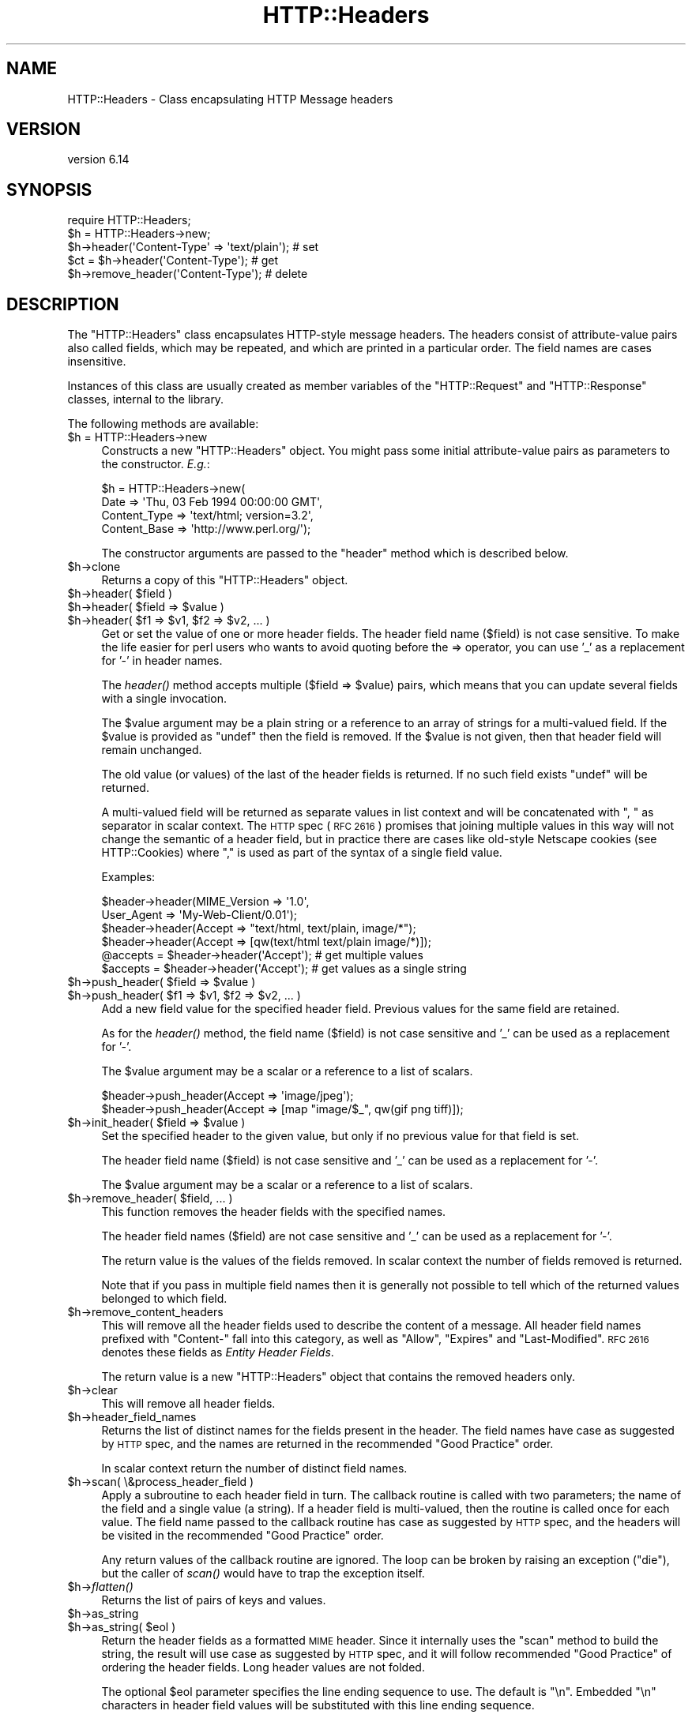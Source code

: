 .\" Automatically generated by Pod::Man 4.09 (Pod::Simple 3.35)
.\"
.\" Standard preamble:
.\" ========================================================================
.de Sp \" Vertical space (when we can't use .PP)
.if t .sp .5v
.if n .sp
..
.de Vb \" Begin verbatim text
.ft CW
.nf
.ne \\$1
..
.de Ve \" End verbatim text
.ft R
.fi
..
.\" Set up some character translations and predefined strings.  \*(-- will
.\" give an unbreakable dash, \*(PI will give pi, \*(L" will give a left
.\" double quote, and \*(R" will give a right double quote.  \*(C+ will
.\" give a nicer C++.  Capital omega is used to do unbreakable dashes and
.\" therefore won't be available.  \*(C` and \*(C' expand to `' in nroff,
.\" nothing in troff, for use with C<>.
.tr \(*W-
.ds C+ C\v'-.1v'\h'-1p'\s-2+\h'-1p'+\s0\v'.1v'\h'-1p'
.ie n \{\
.    ds -- \(*W-
.    ds PI pi
.    if (\n(.H=4u)&(1m=24u) .ds -- \(*W\h'-12u'\(*W\h'-12u'-\" diablo 10 pitch
.    if (\n(.H=4u)&(1m=20u) .ds -- \(*W\h'-12u'\(*W\h'-8u'-\"  diablo 12 pitch
.    ds L" ""
.    ds R" ""
.    ds C` ""
.    ds C' ""
'br\}
.el\{\
.    ds -- \|\(em\|
.    ds PI \(*p
.    ds L" ``
.    ds R" ''
.    ds C`
.    ds C'
'br\}
.\"
.\" Escape single quotes in literal strings from groff's Unicode transform.
.ie \n(.g .ds Aq \(aq
.el       .ds Aq '
.\"
.\" If the F register is >0, we'll generate index entries on stderr for
.\" titles (.TH), headers (.SH), subsections (.SS), items (.Ip), and index
.\" entries marked with X<> in POD.  Of course, you'll have to process the
.\" output yourself in some meaningful fashion.
.\"
.\" Avoid warning from groff about undefined register 'F'.
.de IX
..
.if !\nF .nr F 0
.if \nF>0 \{\
.    de IX
.    tm Index:\\$1\t\\n%\t"\\$2"
..
.    if !\nF==2 \{\
.        nr % 0
.        nr F 2
.    \}
.\}
.\" ========================================================================
.\"
.IX Title "HTTP::Headers 3"
.TH HTTP::Headers 3 "2017-12-20" "perl v5.26.3" "User Contributed Perl Documentation"
.\" For nroff, turn off justification.  Always turn off hyphenation; it makes
.\" way too many mistakes in technical documents.
.if n .ad l
.nh
.SH "NAME"
HTTP::Headers \- Class encapsulating HTTP Message headers
.SH "VERSION"
.IX Header "VERSION"
version 6.14
.SH "SYNOPSIS"
.IX Header "SYNOPSIS"
.Vb 2
\& require HTTP::Headers;
\& $h = HTTP::Headers\->new;
\&
\& $h\->header(\*(AqContent\-Type\*(Aq => \*(Aqtext/plain\*(Aq);  # set
\& $ct = $h\->header(\*(AqContent\-Type\*(Aq);            # get
\& $h\->remove_header(\*(AqContent\-Type\*(Aq);           # delete
.Ve
.SH "DESCRIPTION"
.IX Header "DESCRIPTION"
The \f(CW\*(C`HTTP::Headers\*(C'\fR class encapsulates HTTP-style message headers.
The headers consist of attribute-value pairs also called fields, which
may be repeated, and which are printed in a particular order.  The
field names are cases insensitive.
.PP
Instances of this class are usually created as member variables of the
\&\f(CW\*(C`HTTP::Request\*(C'\fR and \f(CW\*(C`HTTP::Response\*(C'\fR classes, internal to the
library.
.PP
The following methods are available:
.ie n .IP "$h = HTTP::Headers\->new" 4
.el .IP "\f(CW$h\fR = HTTP::Headers\->new" 4
.IX Item "$h = HTTP::Headers->new"
Constructs a new \f(CW\*(C`HTTP::Headers\*(C'\fR object.  You might pass some initial
attribute-value pairs as parameters to the constructor.  \fIE.g.\fR:
.Sp
.Vb 4
\& $h = HTTP::Headers\->new(
\&       Date         => \*(AqThu, 03 Feb 1994 00:00:00 GMT\*(Aq,
\&       Content_Type => \*(Aqtext/html; version=3.2\*(Aq,
\&       Content_Base => \*(Aqhttp://www.perl.org/\*(Aq);
.Ve
.Sp
The constructor arguments are passed to the \f(CW\*(C`header\*(C'\fR method which is
described below.
.ie n .IP "$h\->clone" 4
.el .IP "\f(CW$h\fR\->clone" 4
.IX Item "$h->clone"
Returns a copy of this \f(CW\*(C`HTTP::Headers\*(C'\fR object.
.ie n .IP "$h\->header( $field )" 4
.el .IP "\f(CW$h\fR\->header( \f(CW$field\fR )" 4
.IX Item "$h->header( $field )"
.PD 0
.ie n .IP "$h\->header( $field => $value )" 4
.el .IP "\f(CW$h\fR\->header( \f(CW$field\fR => \f(CW$value\fR )" 4
.IX Item "$h->header( $field => $value )"
.ie n .IP "$h\->header( $f1 => $v1, $f2 => $v2, ... )" 4
.el .IP "\f(CW$h\fR\->header( \f(CW$f1\fR => \f(CW$v1\fR, \f(CW$f2\fR => \f(CW$v2\fR, ... )" 4
.IX Item "$h->header( $f1 => $v1, $f2 => $v2, ... )"
.PD
Get or set the value of one or more header fields.  The header field
name ($field) is not case sensitive.  To make the life easier for perl
users who wants to avoid quoting before the => operator, you can use
\&'_' as a replacement for '\-' in header names.
.Sp
The \fIheader()\fR method accepts multiple ($field => \f(CW$value\fR) pairs, which
means that you can update several fields with a single invocation.
.Sp
The \f(CW$value\fR argument may be a plain string or a reference to an array
of strings for a multi-valued field. If the \f(CW$value\fR is provided as
\&\f(CW\*(C`undef\*(C'\fR then the field is removed.  If the \f(CW$value\fR is not given, then
that header field will remain unchanged.
.Sp
The old value (or values) of the last of the header fields is returned.
If no such field exists \f(CW\*(C`undef\*(C'\fR will be returned.
.Sp
A multi-valued field will be returned as separate values in list
context and will be concatenated with \*(L", \*(R" as separator in scalar
context.  The \s-1HTTP\s0 spec (\s-1RFC 2616\s0) promises that joining multiple
values in this way will not change the semantic of a header field, but
in practice there are cases like old-style Netscape cookies (see
HTTP::Cookies) where \*(L",\*(R" is used as part of the syntax of a single
field value.
.Sp
Examples:
.Sp
.Vb 6
\& $header\->header(MIME_Version => \*(Aq1.0\*(Aq,
\&                 User_Agent   => \*(AqMy\-Web\-Client/0.01\*(Aq);
\& $header\->header(Accept => "text/html, text/plain, image/*");
\& $header\->header(Accept => [qw(text/html text/plain image/*)]);
\& @accepts = $header\->header(\*(AqAccept\*(Aq);  # get multiple values
\& $accepts = $header\->header(\*(AqAccept\*(Aq);  # get values as a single string
.Ve
.ie n .IP "$h\->push_header( $field => $value )" 4
.el .IP "\f(CW$h\fR\->push_header( \f(CW$field\fR => \f(CW$value\fR )" 4
.IX Item "$h->push_header( $field => $value )"
.PD 0
.ie n .IP "$h\->push_header( $f1 => $v1, $f2 => $v2, ... )" 4
.el .IP "\f(CW$h\fR\->push_header( \f(CW$f1\fR => \f(CW$v1\fR, \f(CW$f2\fR => \f(CW$v2\fR, ... )" 4
.IX Item "$h->push_header( $f1 => $v1, $f2 => $v2, ... )"
.PD
Add a new field value for the specified header field.  Previous values
for the same field are retained.
.Sp
As for the \fIheader()\fR method, the field name ($field) is not case
sensitive and '_' can be used as a replacement for '\-'.
.Sp
The \f(CW$value\fR argument may be a scalar or a reference to a list of
scalars.
.Sp
.Vb 2
\& $header\->push_header(Accept => \*(Aqimage/jpeg\*(Aq);
\& $header\->push_header(Accept => [map "image/$_", qw(gif png tiff)]);
.Ve
.ie n .IP "$h\->init_header( $field => $value )" 4
.el .IP "\f(CW$h\fR\->init_header( \f(CW$field\fR => \f(CW$value\fR )" 4
.IX Item "$h->init_header( $field => $value )"
Set the specified header to the given value, but only if no previous
value for that field is set.
.Sp
The header field name ($field) is not case sensitive and '_'
can be used as a replacement for '\-'.
.Sp
The \f(CW$value\fR argument may be a scalar or a reference to a list of
scalars.
.ie n .IP "$h\->remove_header( $field, ... )" 4
.el .IP "\f(CW$h\fR\->remove_header( \f(CW$field\fR, ... )" 4
.IX Item "$h->remove_header( $field, ... )"
This function removes the header fields with the specified names.
.Sp
The header field names ($field) are not case sensitive and '_'
can be used as a replacement for '\-'.
.Sp
The return value is the values of the fields removed.  In scalar
context the number of fields removed is returned.
.Sp
Note that if you pass in multiple field names then it is generally not
possible to tell which of the returned values belonged to which field.
.ie n .IP "$h\->remove_content_headers" 4
.el .IP "\f(CW$h\fR\->remove_content_headers" 4
.IX Item "$h->remove_content_headers"
This will remove all the header fields used to describe the content of
a message.  All header field names prefixed with \f(CW\*(C`Content\-\*(C'\fR fall
into this category, as well as \f(CW\*(C`Allow\*(C'\fR, \f(CW\*(C`Expires\*(C'\fR and
\&\f(CW\*(C`Last\-Modified\*(C'\fR.  \s-1RFC 2616\s0 denotes these fields as \fIEntity Header
Fields\fR.
.Sp
The return value is a new \f(CW\*(C`HTTP::Headers\*(C'\fR object that contains the
removed headers only.
.ie n .IP "$h\->clear" 4
.el .IP "\f(CW$h\fR\->clear" 4
.IX Item "$h->clear"
This will remove all header fields.
.ie n .IP "$h\->header_field_names" 4
.el .IP "\f(CW$h\fR\->header_field_names" 4
.IX Item "$h->header_field_names"
Returns the list of distinct names for the fields present in the
header.  The field names have case as suggested by \s-1HTTP\s0 spec, and the
names are returned in the recommended \*(L"Good Practice\*(R" order.
.Sp
In scalar context return the number of distinct field names.
.ie n .IP "$h\->scan( \e&process_header_field )" 4
.el .IP "\f(CW$h\fR\->scan( \e&process_header_field )" 4
.IX Item "$h->scan( &process_header_field )"
Apply a subroutine to each header field in turn.  The callback routine
is called with two parameters; the name of the field and a single
value (a string).  If a header field is multi-valued, then the
routine is called once for each value.  The field name passed to the
callback routine has case as suggested by \s-1HTTP\s0 spec, and the headers
will be visited in the recommended \*(L"Good Practice\*(R" order.
.Sp
Any return values of the callback routine are ignored.  The loop can
be broken by raising an exception (\f(CW\*(C`die\*(C'\fR), but the caller of \fIscan()\fR
would have to trap the exception itself.
.ie n .IP "$h\->\fIflatten()\fR" 4
.el .IP "\f(CW$h\fR\->\fIflatten()\fR" 4
.IX Item "$h->flatten()"
Returns the list of pairs of keys and values.
.ie n .IP "$h\->as_string" 4
.el .IP "\f(CW$h\fR\->as_string" 4
.IX Item "$h->as_string"
.PD 0
.ie n .IP "$h\->as_string( $eol )" 4
.el .IP "\f(CW$h\fR\->as_string( \f(CW$eol\fR )" 4
.IX Item "$h->as_string( $eol )"
.PD
Return the header fields as a formatted \s-1MIME\s0 header.  Since it
internally uses the \f(CW\*(C`scan\*(C'\fR method to build the string, the result
will use case as suggested by \s-1HTTP\s0 spec, and it will follow
recommended \*(L"Good Practice\*(R" of ordering the header fields.  Long header
values are not folded.
.Sp
The optional \f(CW$eol\fR parameter specifies the line ending sequence to
use.  The default is \*(L"\en\*(R".  Embedded \*(L"\en\*(R" characters in header field
values will be substituted with this line ending sequence.
.SH "CONVENIENCE METHODS"
.IX Header "CONVENIENCE METHODS"
The most frequently used headers can also be accessed through the
following convenience methods.  Most of these methods can both be used to read
and to set the value of a header.  The header value is set if you pass
an argument to the method.  The old header value is always returned.
If the given header did not exist then \f(CW\*(C`undef\*(C'\fR is returned.
.PP
Methods that deal with dates/times always convert their value to system
time (seconds since Jan 1, 1970) and they also expect this kind of
value when the header value is set.
.ie n .IP "$h\->date" 4
.el .IP "\f(CW$h\fR\->date" 4
.IX Item "$h->date"
This header represents the date and time at which the message was
originated. \fIE.g.\fR:
.Sp
.Vb 1
\&  $h\->date(time);  # set current date
.Ve
.ie n .IP "$h\->expires" 4
.el .IP "\f(CW$h\fR\->expires" 4
.IX Item "$h->expires"
This header gives the date and time after which the entity should be
considered stale.
.ie n .IP "$h\->if_modified_since" 4
.el .IP "\f(CW$h\fR\->if_modified_since" 4
.IX Item "$h->if_modified_since"
.PD 0
.ie n .IP "$h\->if_unmodified_since" 4
.el .IP "\f(CW$h\fR\->if_unmodified_since" 4
.IX Item "$h->if_unmodified_since"
.PD
These header fields are used to make a request conditional.  If the requested
resource has (or has not) been modified since the time specified in this field,
then the server will return a \f(CW\*(C`304 Not Modified\*(C'\fR response instead of
the document itself.
.ie n .IP "$h\->last_modified" 4
.el .IP "\f(CW$h\fR\->last_modified" 4
.IX Item "$h->last_modified"
This header indicates the date and time at which the resource was last
modified. \fIE.g.\fR:
.Sp
.Vb 6
\&  # check if document is more than 1 hour old
\&  if (my $last_mod = $h\->last_modified) {
\&      if ($last_mod < time \- 60*60) {
\&          ...
\&      }
\&  }
.Ve
.ie n .IP "$h\->content_type" 4
.el .IP "\f(CW$h\fR\->content_type" 4
.IX Item "$h->content_type"
The Content-Type header field indicates the media type of the message
content. \fIE.g.\fR:
.Sp
.Vb 1
\&  $h\->content_type(\*(Aqtext/html\*(Aq);
.Ve
.Sp
The value returned will be converted to lower case, and potential
parameters will be chopped off and returned as a separate value if in
an array context.  If there is no such header field, then the empty
string is returned.  This makes it safe to do the following:
.Sp
.Vb 5
\&  if ($h\->content_type eq \*(Aqtext/html\*(Aq) {
\&     # we enter this place even if the real header value happens to
\&     # be \*(AqTEXT/HTML; version=3.0\*(Aq
\&     ...
\&  }
.Ve
.ie n .IP "$h\->content_type_charset" 4
.el .IP "\f(CW$h\fR\->content_type_charset" 4
.IX Item "$h->content_type_charset"
Returns the upper-cased charset specified in the Content-Type header.  In list
context return the lower-cased bare content type followed by the upper-cased
charset.  Both values will be \f(CW\*(C`undef\*(C'\fR if not specified in the header.
.ie n .IP "$h\->content_is_text" 4
.el .IP "\f(CW$h\fR\->content_is_text" 4
.IX Item "$h->content_is_text"
Returns \s-1TRUE\s0 if the Content-Type header field indicate that the
content is textual.
.ie n .IP "$h\->content_is_html" 4
.el .IP "\f(CW$h\fR\->content_is_html" 4
.IX Item "$h->content_is_html"
Returns \s-1TRUE\s0 if the Content-Type header field indicate that the
content is some kind of \s-1HTML\s0 (including \s-1XHTML\s0).  This method can't be
used to set Content-Type.
.ie n .IP "$h\->content_is_xhtml" 4
.el .IP "\f(CW$h\fR\->content_is_xhtml" 4
.IX Item "$h->content_is_xhtml"
Returns \s-1TRUE\s0 if the Content-Type header field indicate that the
content is \s-1XHTML.\s0  This method can't be used to set Content-Type.
.ie n .IP "$h\->content_is_xml" 4
.el .IP "\f(CW$h\fR\->content_is_xml" 4
.IX Item "$h->content_is_xml"
Returns \s-1TRUE\s0 if the Content-Type header field indicate that the
content is \s-1XML.\s0  This method can't be used to set Content-Type.
.ie n .IP "$h\->content_encoding" 4
.el .IP "\f(CW$h\fR\->content_encoding" 4
.IX Item "$h->content_encoding"
The Content-Encoding header field is used as a modifier to the
media type.  When present, its value indicates what additional
encoding mechanism has been applied to the resource.
.ie n .IP "$h\->content_length" 4
.el .IP "\f(CW$h\fR\->content_length" 4
.IX Item "$h->content_length"
A decimal number indicating the size in bytes of the message content.
.ie n .IP "$h\->content_language" 4
.el .IP "\f(CW$h\fR\->content_language" 4
.IX Item "$h->content_language"
The natural language(s) of the intended audience for the message
content.  The value is one or more language tags as defined by \s-1RFC
1766.\s0  Eg. \*(L"no\*(R" for some kind of Norwegian and \*(L"en-US\*(R" for English the
way it is written in the \s-1US.\s0
.ie n .IP "$h\->title" 4
.el .IP "\f(CW$h\fR\->title" 4
.IX Item "$h->title"
The title of the document.  In libwww-perl this header will be
initialized automatically from the <\s-1TITLE\s0>...</TITLE> element
of \s-1HTML\s0 documents.  \fIThis header is no longer part of the \s-1HTTP\s0
standard.\fR
.ie n .IP "$h\->user_agent" 4
.el .IP "\f(CW$h\fR\->user_agent" 4
.IX Item "$h->user_agent"
This header field is used in request messages and contains information
about the user agent originating the request.  \fIE.g.\fR:
.Sp
.Vb 1
\&  $h\->user_agent(\*(AqMozilla/5.0 (compatible; MSIE 7.0; Windows NT 6.0)\*(Aq);
.Ve
.ie n .IP "$h\->server" 4
.el .IP "\f(CW$h\fR\->server" 4
.IX Item "$h->server"
The server header field contains information about the software being
used by the originating server program handling the request.
.ie n .IP "$h\->from" 4
.el .IP "\f(CW$h\fR\->from" 4
.IX Item "$h->from"
This header should contain an Internet e\-mail address for the human
user who controls the requesting user agent.  The address should be
machine-usable, as defined by \s-1RFC822.\s0  E.g.:
.Sp
.Vb 1
\&  $h\->from(\*(AqKing Kong <king@kong.com>\*(Aq);
.Ve
.Sp
\&\fIThis header is no longer part of the \s-1HTTP\s0 standard.\fR
.ie n .IP "$h\->referer" 4
.el .IP "\f(CW$h\fR\->referer" 4
.IX Item "$h->referer"
Used to specify the address (\s-1URI\s0) of the document from which the
requested resource address was obtained.
.Sp
The \*(L"Free On-line Dictionary of Computing\*(R" as this to say about the
word \fIreferer\fR:
.Sp
.Vb 6
\&     <World\-Wide Web> A misspelling of "referrer" which
\&     somehow made it into the {HTTP} standard.  A given {web
\&     page}\*(Aqs referer (sic) is the {URL} of whatever web page
\&     contains the link that the user followed to the current
\&     page.  Most browsers pass this information as part of a
\&     request.
\&
\&     (1998\-10\-19)
.Ve
.Sp
By popular demand \f(CW\*(C`referrer\*(C'\fR exists as an alias for this method so you
can avoid this misspelling in your programs and still send the right
thing on the wire.
.Sp
When setting the referrer, this method removes the fragment from the
given \s-1URI\s0 if it is present, as mandated by \s-1RFC2616.\s0  Note that
the removal does \fInot\fR happen automatically if using the \fIheader()\fR,
\&\fIpush_header()\fR or \fIinit_header()\fR methods to set the referrer.
.ie n .IP "$h\->www_authenticate" 4
.el .IP "\f(CW$h\fR\->www_authenticate" 4
.IX Item "$h->www_authenticate"
This header must be included as part of a \f(CW\*(C`401 Unauthorized\*(C'\fR response.
The field value consist of a challenge that indicates the
authentication scheme and parameters applicable to the requested \s-1URI.\s0
.ie n .IP "$h\->proxy_authenticate" 4
.el .IP "\f(CW$h\fR\->proxy_authenticate" 4
.IX Item "$h->proxy_authenticate"
This header must be included in a \f(CW\*(C`407 Proxy Authentication Required\*(C'\fR
response.
.ie n .IP "$h\->authorization" 4
.el .IP "\f(CW$h\fR\->authorization" 4
.IX Item "$h->authorization"
.PD 0
.ie n .IP "$h\->proxy_authorization" 4
.el .IP "\f(CW$h\fR\->proxy_authorization" 4
.IX Item "$h->proxy_authorization"
.PD
A user agent that wishes to authenticate itself with a server or a
proxy, may do so by including these headers.
.ie n .IP "$h\->authorization_basic" 4
.el .IP "\f(CW$h\fR\->authorization_basic" 4
.IX Item "$h->authorization_basic"
This method is used to get or set an authorization header that use the
\&\*(L"Basic Authentication Scheme\*(R".  In array context it will return two
values; the user name and the password.  In scalar context it will
return \fI\*(L"uname:password\*(R"\fR as a single string value.
.Sp
When used to set the header value, it expects two arguments.  \fIE.g.\fR:
.Sp
.Vb 1
\&  $h\->authorization_basic($uname, $password);
.Ve
.Sp
The method will croak if the \f(CW$uname\fR contains a colon ':'.
.ie n .IP "$h\->proxy_authorization_basic" 4
.el .IP "\f(CW$h\fR\->proxy_authorization_basic" 4
.IX Item "$h->proxy_authorization_basic"
Same as \fIauthorization_basic()\fR but will set the \*(L"Proxy-Authorization\*(R"
header instead.
.SH "NON-CANONICALIZED FIELD NAMES"
.IX Header "NON-CANONICALIZED FIELD NAMES"
The header field name spelling is normally canonicalized including the
\&'_' to '\-' translation.  There are some application where this is not
appropriate.  Prefixing field names with ':' allow you to force a
specific spelling.  For example if you really want a header field name
to show up as \f(CW\*(C`foo_bar\*(C'\fR instead of \*(L"Foo-Bar\*(R", you might set it like
this:
.PP
.Vb 1
\&  $h\->header(":foo_bar" => 1);
.Ve
.PP
These field names are returned with the ':' intact for
\&\f(CW$h\fR\->header_field_names and the \f(CW$h\fR\->scan callback, but the colons do
not show in \f(CW$h\fR\->as_string.
.SH "AUTHOR"
.IX Header "AUTHOR"
Gisle Aas <gisle@activestate.com>
.SH "COPYRIGHT AND LICENSE"
.IX Header "COPYRIGHT AND LICENSE"
This software is copyright (c) 1994\-2017 by Gisle Aas.
.PP
This is free software; you can redistribute it and/or modify it under
the same terms as the Perl 5 programming language system itself.
